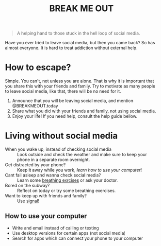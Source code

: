 #+TITLE: BREAK ME OUT
#+DESCRIPTION: A helping hand to those stuck in the hell loop of social media.
#+OPTIONS: num:nil timestamp:nil toc:nil author:nil 
#+HTML_HEAD_EXTRA: <link rel="stylesheet" type="text/css" href="index.css"></link>


#+HTML_HEAD: <!-- Global site tag (gtag.js) - Google Analytics -->
#+HTML_HEAD: <script async src="https://www.googletagmanager.com/gtag/js?id=G-Z19FJZYCZE"></script>
#+HTML_HEAD: <script>
#+HTML_HEAD: window.dataLayer = window.dataLayer || [];
#+HTML_HEAD: function gtag(){dataLayer.push(arguments);}
#+HTML_HEAD: gtag('js', new Date());
#+HTML_HEAD: 
#+HTML_HEAD: gtag('config', 'G-Z19FJZYCZE');
#+HTML_HEAD: </script>

#+begin_quote
A helping hand to those stuck in the hell loop of social media.
#+end_quote

Have you ever tried to leave social media, but then you came back? So has almost everyone. It is hard to treat addiction without external help.

* How to escape?
Simple. You can't, not unless you are alone. That is why it is important that you share this with your friends and family.
Try to motivate as many people to leave social media, like that, there will be no need for it.

1. Announce that you will be leaving social media, and mention @BREAKMEOUT.today
2. Share what you did with your friends and family, not using social media.
3. Enjoy your life! If you need help, consult the help guide bellow.


* Living without social media
+ When you wake up, instead of checking social media :: Look outside and check the weather and make sure to keep your phone in a separate room overnight.
+ Get distracted by your phone? :: Keep it away while you work, [[How to use your computer][learn how to use your computer]]!
+ Cant fall asleep and wanna check social media? :: Learn some [[https://www.healthline.com/health/breathing-exercises-for-sleep#4-7-8-technique][breathing exrcises]] or ask your doctor.
+ Bored on the subway? :: Reflect on today or try some breathing exercises.
+ Want to keep up with friends and family? :: Use [[https://signal.org/][signal]]!  
  
  
** How to use your computer
+ Write and email instead of calling or texting
+ Use desktop versions for certain apps (not social media)
+ Search for apps which can connect your phone to your computer

